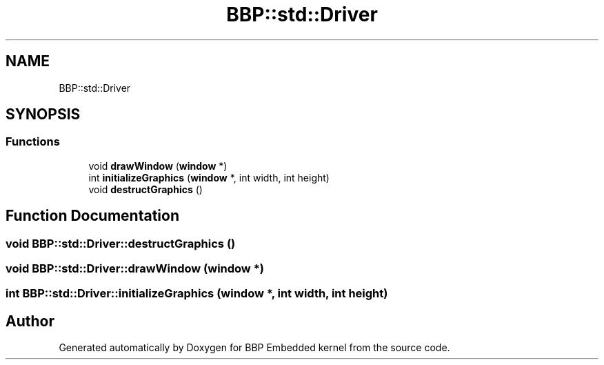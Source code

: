 .TH "BBP::std::Driver" 3 "Fri Jan 26 2024" "Version 0.2.0" "BBP Embedded kernel" \" -*- nroff -*-
.ad l
.nh
.SH NAME
BBP::std::Driver
.SH SYNOPSIS
.br
.PP
.SS "Functions"

.in +1c
.ti -1c
.RI "void \fBdrawWindow\fP (\fBwindow\fP *)"
.br
.ti -1c
.RI "int \fBinitializeGraphics\fP (\fBwindow\fP *, int width, int height)"
.br
.ti -1c
.RI "void \fBdestructGraphics\fP ()"
.br
.in -1c
.SH "Function Documentation"
.PP 
.SS "void BBP::std::Driver::destructGraphics ()"

.SS "void BBP::std::Driver::drawWindow (\fBwindow\fP *)"

.SS "int BBP::std::Driver::initializeGraphics (\fBwindow\fP *, int width, int height)"

.SH "Author"
.PP 
Generated automatically by Doxygen for BBP Embedded kernel from the source code\&.
